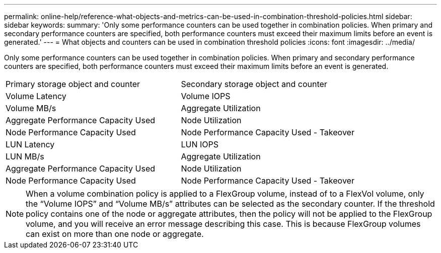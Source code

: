 ---
permalink: online-help/reference-what-objects-and-metrics-can-be-used-in-combination-threshold-policies.html
sidebar: sidebar
keywords: 
summary: 'Only some performance counters can be used together in combination policies. When primary and secondary performance counters are specified, both performance counters must exceed their maximum limits before an event is generated.'
---
= What objects and counters can be used in combination threshold policies
:icons: font
:imagesdir: ../media/

[.lead]
Only some performance counters can be used together in combination policies. When primary and secondary performance counters are specified, both performance counters must exceed their maximum limits before an event is generated.

|===
| Primary storage object and counter| Secondary storage object and counter
a|
Volume Latency
a|
Volume IOPS
a|
Volume MB/s
a|
Aggregate Utilization
a|
Aggregate Performance Capacity Used
a|
Node Utilization
a|
Node Performance Capacity Used
a|
Node Performance Capacity Used - Takeover
a|
LUN Latency
a|
LUN IOPS
a|
LUN MB/s
a|
Aggregate Utilization
a|
Aggregate Performance Capacity Used
a|
Node Utilization
a|
Node Performance Capacity Used
a|
Node Performance Capacity Used - Takeover
|===

[NOTE]
====
When a volume combination policy is applied to a FlexGroup volume, instead of to a FlexVol volume, only the "`Volume IOPS`" and "`Volume MB/s`" attributes can be selected as the secondary counter. If the threshold policy contains one of the node or aggregate attributes, then the policy will not be applied to the FlexGroup volume, and you will receive an error message describing this case. This is because FlexGroup volumes can exist on more than one node or aggregate.
====
